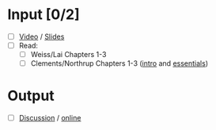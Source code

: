 * Input [0/2]
  - [ ] [[http://echo360.pdx.edu/ess/echo/presentation/6258a5b8-ecc8-452b-96c7-7ba268a7c319][Video]] / [[file:L4_Product_Lines_I_11.pptx][Slides]]
  - [ ] Read:
    - [ ] Weiss/Lai Chapters 1-3
    - [ ] Clements/Northrup Chapters 1-3 ([[http://www.sei.cmu.edu/productlines/frame_report/introduction.htm][intro]] and [[http://www.sei.cmu.edu/productlines/frame_report/PL.essential.act.htm][essentials]])
* Output
  - [ ] [[file:discussion.org][Discussion]] / [[https://d2l.pdx.edu/d2l/common/dialogs/quickLink/quickLink.d2l%3Fou%3D85543&type%3Ddiscuss&rCode%3DPortland_p-162465][online]]
